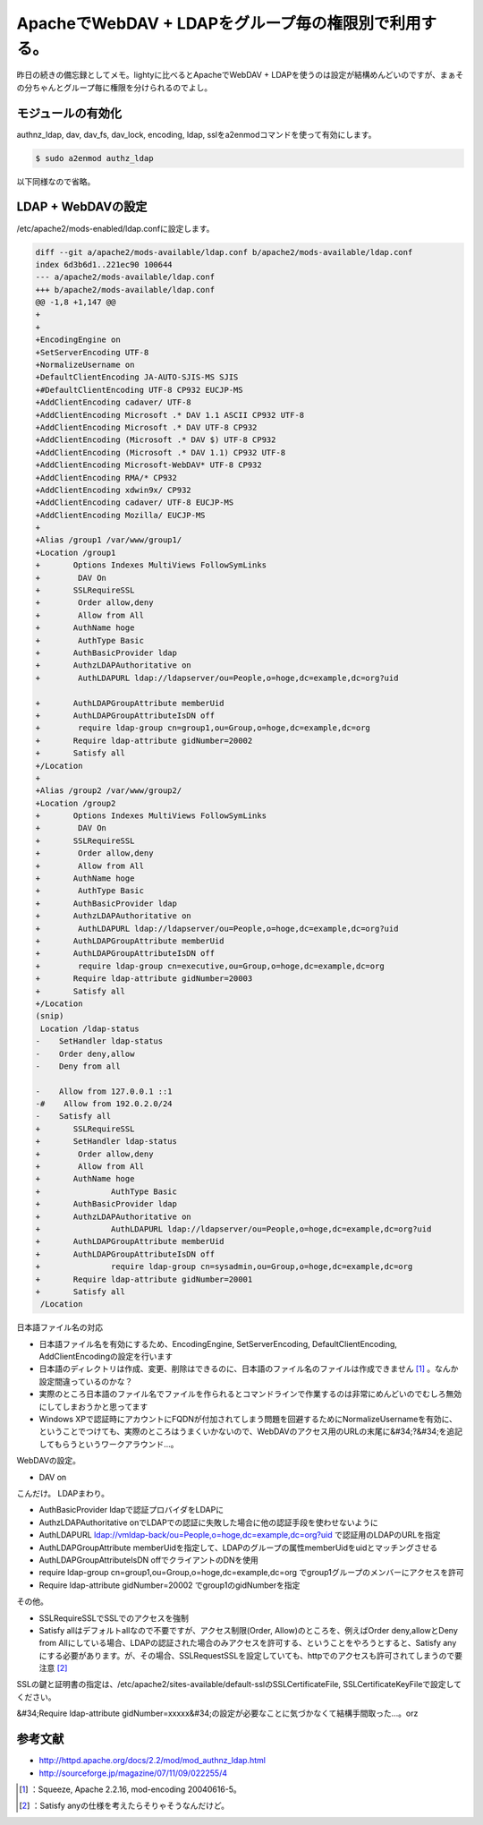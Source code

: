 ﻿ApacheでWebDAV + LDAPをグループ毎の権限別で利用する。
########################################################################


昨日の続きの備忘録としてメモ。lightyに比べるとApacheでWebDAV + LDAPを使うのは設定が結構めんどいのですが、まぁその分ちゃんとグループ毎に権限を分けられるのでよし。

モジュールの有効化
**************************************************


authnz_ldap, dav, dav_fs, dav_lock, encoding, ldap, sslをa2enmodコマンドを使って有効にします。

.. code-block:: none

   $ sudo a2enmod authz_ldap


以下同様なので省略。

LDAP + WebDAVの設定
****************************************


/etc/apache2/mods-enabled/ldap.confに設定します。

.. code-block:: none

   diff --git a/apache2/mods-available/ldap.conf b/apache2/mods-available/ldap.conf
   index 6d3b6d1..221ec90 100644
   --- a/apache2/mods-available/ldap.conf
   +++ b/apache2/mods-available/ldap.conf
   @@ -1,8 +1,147 @@
   +
   +
   +EncodingEngine on
   +SetServerEncoding UTF-8
   +NormalizeUsername on
   +DefaultClientEncoding JA-AUTO-SJIS-MS SJIS
   +#DefaultClientEncoding UTF-8 CP932 EUCJP-MS
   +AddClientEncoding cadaver/ UTF-8
   +AddClientEncoding Microsoft .* DAV 1.1 ASCII CP932 UTF-8
   +AddClientEncoding Microsoft .* DAV UTF-8 CP932
   +AddClientEncoding (Microsoft .* DAV $) UTF-8 CP932
   +AddClientEncoding (Microsoft .* DAV 1.1) CP932 UTF-8
   +AddClientEncoding Microsoft-WebDAV* UTF-8 CP932
   +AddClientEncoding RMA/* CP932
   +AddClientEncoding xdwin9x/ CP932
   +AddClientEncoding cadaver/ UTF-8 EUCJP-MS
   +AddClientEncoding Mozilla/ EUCJP-MS
   +
   +Alias /group1 /var/www/group1/
   +Location /group1
   +       Options Indexes MultiViews FollowSymLinks
   +        DAV On
   +       SSLRequireSSL
   +        Order allow,deny
   +        Allow from All
   +       AuthName hoge
   +        AuthType Basic
   +       AuthBasicProvider ldap
   +       AuthzLDAPAuthoritative on
   +        AuthLDAPURL ldap://ldapserver/ou=People,o=hoge,dc=example,dc=org?uid
   
   +       AuthLDAPGroupAttribute memberUid
   +       AuthLDAPGroupAttributeIsDN off
   +        require ldap-group cn=group1,ou=Group,o=hoge,dc=example,dc=org
   +       Require ldap-attribute gidNumber=20002
   +       Satisfy all
   +/Location
   +
   +Alias /group2 /var/www/group2/
   +Location /group2
   +       Options Indexes MultiViews FollowSymLinks
   +        DAV On
   +       SSLRequireSSL
   +        Order allow,deny
   +        Allow from All
   +       AuthName hoge
   +        AuthType Basic
   +       AuthBasicProvider ldap
   +       AuthzLDAPAuthoritative on
   +        AuthLDAPURL ldap://ldapserver/ou=People,o=hoge,dc=example,dc=org?uid
   +       AuthLDAPGroupAttribute memberUid
   +       AuthLDAPGroupAttributeIsDN off
   +        require ldap-group cn=executive,ou=Group,o=hoge,dc=example,dc=org
   +       Require ldap-attribute gidNumber=20003
   +       Satisfy all
   +/Location
   (snip)
    Location /ldap-status
   -    SetHandler ldap-status
   -    Order deny,allow
   -    Deny from all
   
   -    Allow from 127.0.0.1 ::1
   -#    Allow from 192.0.2.0/24
   -    Satisfy all
   +       SSLRequireSSL
   +       SetHandler ldap-status
   +        Order allow,deny
   +        Allow from All
   +       AuthName hoge
   +               AuthType Basic
   +       AuthBasicProvider ldap
   +       AuthzLDAPAuthoritative on
   +               AuthLDAPURL ldap://ldapserver/ou=People,o=hoge,dc=example,dc=org?uid
   +       AuthLDAPGroupAttribute memberUid
   +       AuthLDAPGroupAttributeIsDN off
   +               require ldap-group cn=sysadmin,ou=Group,o=hoge,dc=example,dc=org
   +       Require ldap-attribute gidNumber=20001
   +       Satisfy all
    /Location


日本語ファイル名の対応

* 日本語ファイル名を有効にするため、EncodingEngine, SetServerEncoding, DefaultClientEncoding, AddClientEncodingの設定を行います

* 日本語のディレクトリは作成、変更、削除はできるのに、日本語のファイル名のファイルは作成できません [#]_ 。なんか設定間違っているのかな？
* 実際のところ日本語のファイル名でファイルを作られるとコマンドラインで作業するのは非常にめんどいのでむしろ無効にしてしまおうかと思ってます


* Windows XPで認証時にアカウントにFQDNが付加されてしまう問題を回避するためにNormalizeUsernameを有効に、ということでつけても、実際のところはうまくいかないので、WebDAVのアクセス用のURLの末尾に&#34;?&#34;を追記してもらうというワークアラウンド…。

WebDAVの設定。

* DAV on

こんだけ。
LDAPまわり。

* AuthBasicProvider ldapで認証プロバイダをLDAPに
* AuthzLDAPAuthoritative onでLDAPでの認証に失敗した場合に他の認証手段を使わせないように
* AuthLDAPURL ldap://vmldap-back/ou=People,o=hoge,dc=example,dc=org?uid で認証用のLDAPのURLを指定
* AuthLDAPGroupAttribute memberUidを指定して、LDAPのグループの属性memberUidをuidとマッチングさせる
* AuthLDAPGroupAttributeIsDN offでクライアントのDNを使用
* require ldap-group cn=group1,ou=Group,o=hoge,dc=example,dc=org でgroup1グループのメンバーにアクセスを許可
* Require ldap-attribute gidNumber=20002 でgroup1のgidNumberを指定

その他。

* SSLRequireSSLでSSLでのアクセスを強制
* Satisfy allはデフォルトallなので不要ですが、アクセス制限(Order, Allow)のところを、例えばOrder deny,allowとDeny from Allにしている場合、LDAPの認証された場合のみアクセスを許可する、ということをやろうとすると、Satisfy anyにする必要があります。が、その場合、SSLRequestSSLを設定していても、httpでのアクセスも許可されてしまうので要注意 [#]_ 

SSLの鍵と証明書の指定は、/etc/apache2/sites-available/default-sslのSSLCertificateFile, SSLCertificateKeyFileで設定してください。

&#34;Require ldap-attribute gidNumber=xxxxx&#34;の設定が必要なことに気づかなくて結構手間取った…。orz

参考文献
********************



* http://httpd.apache.org/docs/2.2/mod/mod_authnz_ldap.html
* http://sourceforge.jp/magazine/07/11/09/022255/4




.. [#] ：Squeeze, Apache 2.2.16, mod-encoding 20040616-5。
.. [#] ：Satisfy anyの仕様を考えたらそりゃそうなんだけど。



.. author:: mkouhei
.. categories:: Unix/Linux, Debian, 
.. tags::
.. comments::


